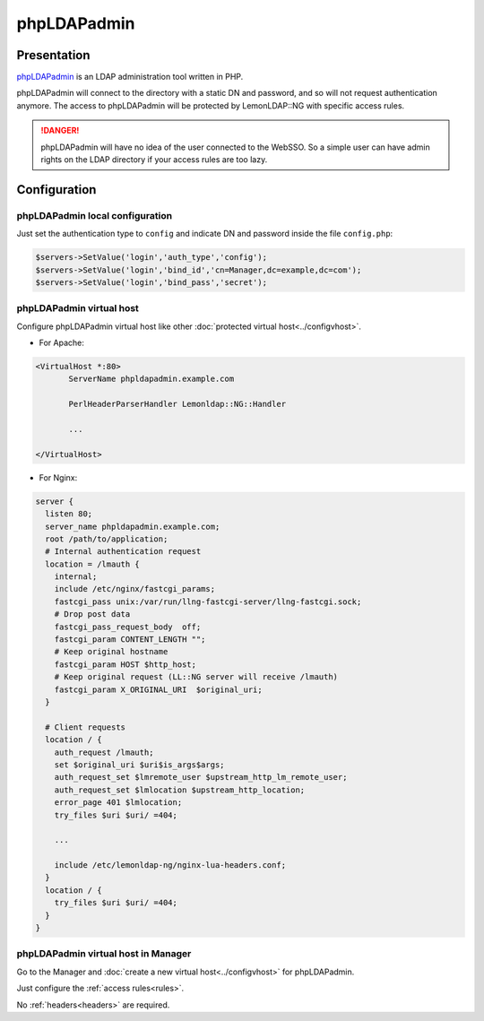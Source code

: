 phpLDAPadmin
============

|image0|

Presentation
------------

`phpLDAPadmin <http://phpldapadmin.sourceforge.net>`__ is an LDAP
administration tool written in PHP.

phpLDAPadmin will connect to the directory with a static DN and
password, and so will not request authentication anymore. The access to
phpLDAPadmin will be protected by LemonLDAP::NG with specific access
rules.


.. danger::

    phpLDAPadmin will have no idea of the user connected to
    the WebSSO. So a simple user can have admin rights on the LDAP directory
    if your access rules are too lazy.

Configuration
-------------

phpLDAPadmin local configuration
~~~~~~~~~~~~~~~~~~~~~~~~~~~~~~~~

Just set the authentication type to ``config`` and indicate DN and
password inside the file ``config.php``:

.. code-block:: php

   $servers->SetValue('login','auth_type','config');
   $servers->SetValue('login','bind_id','cn=Manager,dc=example,dc=com');
   $servers->SetValue('login','bind_pass','secret');

phpLDAPadmin virtual host
~~~~~~~~~~~~~~~~~~~~~~~~~

Configure phpLDAPadmin virtual host like other
:doc:`protected virtual host<../configvhost>`.

-  For Apache:

.. code-block:: apache

   <VirtualHost *:80>
          ServerName phpldapadmin.example.com

          PerlHeaderParserHandler Lemonldap::NG::Handler

          ...

   </VirtualHost>

-  For Nginx:

.. code-block:: nginx

   server {
     listen 80;
     server_name phpldapadmin.example.com;
     root /path/to/application;
     # Internal authentication request
     location = /lmauth {
       internal;
       include /etc/nginx/fastcgi_params;
       fastcgi_pass unix:/var/run/llng-fastcgi-server/llng-fastcgi.sock;
       # Drop post data
       fastcgi_pass_request_body  off;
       fastcgi_param CONTENT_LENGTH "";
       # Keep original hostname
       fastcgi_param HOST $http_host;
       # Keep original request (LL::NG server will receive /lmauth)
       fastcgi_param X_ORIGINAL_URI  $original_uri;
     }

     # Client requests
     location / {
       auth_request /lmauth;
       set $original_uri $uri$is_args$args;
       auth_request_set $lmremote_user $upstream_http_lm_remote_user;
       auth_request_set $lmlocation $upstream_http_location;
       error_page 401 $lmlocation;
       try_files $uri $uri/ =404;

       ...

       include /etc/lemonldap-ng/nginx-lua-headers.conf;
     }
     location / {
       try_files $uri $uri/ =404;
     }
   }

phpLDAPadmin virtual host in Manager
~~~~~~~~~~~~~~~~~~~~~~~~~~~~~~~~~~~~

Go to the Manager and :doc:`create a new virtual host<../configvhost>`
for phpLDAPadmin.

Just configure the :ref:`access rules<rules>`.

No :ref:`headers<headers>` are required.

.. |image0| image:: /applications/phpldapadmin_logo.png
   :class: align-center

